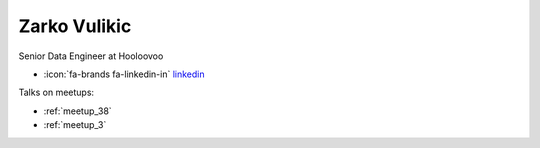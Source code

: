 Zarko Vulikic
=================
Senior Data Engineer at Hooloovoo



- :icon:`fa-brands fa-linkedin-in` `linkedin <https://linkedin.com/in/zarko-vulikic-58b1a9117/>`_


Talks on meetups:

- :ref:`meetup_38`
- :ref:`meetup_3`

